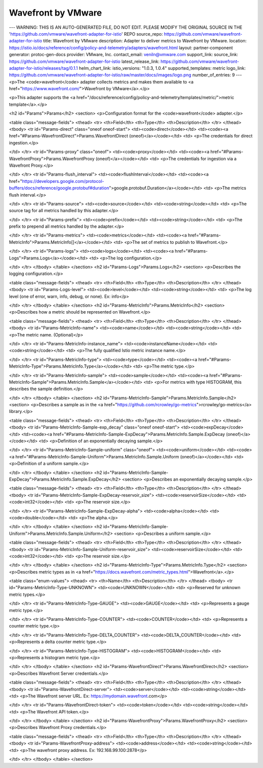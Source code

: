 Wavefront by VMware
============================

---
WARNING: THIS IS AN AUTO-GENERATED FILE, DO NOT EDIT. PLEASE MODIFY THE ORIGINAL SOURCE IN THE 'https://github.com/vmware/wavefront-adapter-for-istio' REPO
source_repo: https://github.com/vmware/wavefront-adapter-for-istio
title: Wavefront by VMware
description: Adapter to deliver metrics to Wavefront by VMware.
location: https://istio.io/docs/reference/config/policy-and-telemetry/adapters/wavefront.html
layout: partner-component
generator: protoc-gen-docs
provider: VMware, Inc.
contact_email: veniln@vmware.com
support_link:
source_link: https://github.com/vmware/wavefront-adapter-for-istio
latest_release_link: https://github.com/vmware/wavefront-adapter-for-istio/releases/tag/0.1.1
helm_chart_link:
istio_versions: "1.0.3, 1.0.4"
supported_templates: metric
logo_link: https://github.com/vmware/wavefront-adapter-for-istio/raw/master/docs/images/logo.png
number_of_entries: 9
---
<p>The <code>wavefront</code> adapter collects metrics and makes them available to
<a href="https://www.wavefront.com/">Wavefront by VMware</a>.</p>

<p>This adapter supports the <a href="/docs/reference/config/policy-and-telemetry/templates/metric/">metric template</a>.</p>

<h2 id="Params">Params</h2>
<section>
<p>Configuration format for the <code>wavefront</code> adapter.</p>

<table class="message-fields">
<thead>
<tr>
<th>Field</th>
<th>Type</th>
<th>Description</th>
</tr>
</thead>
<tbody>
<tr id="Params-direct" class="oneof oneof-start">
<td><code>direct</code></td>
<td><code><a href="#Params-WavefrontDirect">Params.WavefrontDirect (oneof)</a></code></td>
<td>
<p>The credentials for direct ingestion.</p>

</td>
</tr>
<tr id="Params-proxy" class="oneof">
<td><code>proxy</code></td>
<td><code><a href="#Params-WavefrontProxy">Params.WavefrontProxy (oneof)</a></code></td>
<td>
<p>The credentials for ingestion via a Wavefront Proxy.</p>

</td>
</tr>
<tr id="Params-flush_interval">
<td><code>flushInterval</code></td>
<td><code><a href="https://developers.google.com/protocol-buffers/docs/reference/google.protobuf#duration">google.protobuf.Duration</a></code></td>
<td>
<p>The metrics flush interval.</p>

</td>
</tr>
<tr id="Params-source">
<td><code>source</code></td>
<td><code>string</code></td>
<td>
<p>The source tag for all metrics handled by this adapter.</p>

</td>
</tr>
<tr id="Params-prefix">
<td><code>prefix</code></td>
<td><code>string</code></td>
<td>
<p>The prefix to prepend all metrics handled by the adapter.</p>

</td>
</tr>
<tr id="Params-metrics">
<td><code>metrics</code></td>
<td><code><a href="#Params-MetricInfo">Params.MetricInfo[]</a></code></td>
<td>
<p>The set of metrics to publish to Wavefront.</p>

</td>
</tr>
<tr id="Params-logs">
<td><code>logs</code></td>
<td><code><a href="#Params-Logs">Params.Logs</a></code></td>
<td>
<p>The log configuration.</p>

</td>
</tr>
</tbody>
</table>
</section>
<h2 id="Params-Logs">Params.Logs</h2>
<section>
<p>Describes the logging configuration.</p>

<table class="message-fields">
<thead>
<tr>
<th>Field</th>
<th>Type</th>
<th>Description</th>
</tr>
</thead>
<tbody>
<tr id="Params-Logs-level">
<td><code>level</code></td>
<td><code>string</code></td>
<td>
<p>The log level (one of error, warn, info, debug, or none). Ex: info</p>

</td>
</tr>
</tbody>
</table>
</section>
<h2 id="Params-MetricInfo">Params.MetricInfo</h2>
<section>
<p>Describes how a metric should be represented on Wavefront.</p>

<table class="message-fields">
<thead>
<tr>
<th>Field</th>
<th>Type</th>
<th>Description</th>
</tr>
</thead>
<tbody>
<tr id="Params-MetricInfo-name">
<td><code>name</code></td>
<td><code>string</code></td>
<td>
<p>The metric name. (Optional)</p>

</td>
</tr>
<tr id="Params-MetricInfo-instance_name">
<td><code>instanceName</code></td>
<td><code>string</code></td>
<td>
<p>The fully qualified Istio metric instance name.</p>

</td>
</tr>
<tr id="Params-MetricInfo-type">
<td><code>type</code></td>
<td><code><a href="#Params-MetricInfo-Type">Params.MetricInfo.Type</a></code></td>
<td>
<p>The metric type.</p>

</td>
</tr>
<tr id="Params-MetricInfo-sample">
<td><code>sample</code></td>
<td><code><a href="#Params-MetricInfo-Sample">Params.MetricInfo.Sample</a></code></td>
<td>
<p>For metrics with type HISTOGRAM, this describes the sample definition.</p>

</td>
</tr>
</tbody>
</table>
</section>
<h2 id="Params-MetricInfo-Sample">Params.MetricInfo.Sample</h2>
<section>
<p>Describes a sample as in the <a href="https://github.com/rcrowley/go-metrics">rcrowley/go-metrics</a> library.</p>

<table class="message-fields">
<thead>
<tr>
<th>Field</th>
<th>Type</th>
<th>Description</th>
</tr>
</thead>
<tbody>
<tr id="Params-MetricInfo-Sample-exp_decay" class="oneof oneof-start">
<td><code>expDecay</code></td>
<td><code><a href="#Params-MetricInfo-Sample-ExpDecay">Params.MetricInfo.Sample.ExpDecay (oneof)</a></code></td>
<td>
<p>Definition of an exponentially decaying sample.</p>

</td>
</tr>
<tr id="Params-MetricInfo-Sample-uniform" class="oneof">
<td><code>uniform</code></td>
<td><code><a href="#Params-MetricInfo-Sample-Uniform">Params.MetricInfo.Sample.Uniform (oneof)</a></code></td>
<td>
<p>Definition of a uniform sample.</p>

</td>
</tr>
</tbody>
</table>
</section>
<h2 id="Params-MetricInfo-Sample-ExpDecay">Params.MetricInfo.Sample.ExpDecay</h2>
<section>
<p>Describes an exponentially decaying sample.</p>

<table class="message-fields">
<thead>
<tr>
<th>Field</th>
<th>Type</th>
<th>Description</th>
</tr>
</thead>
<tbody>
<tr id="Params-MetricInfo-Sample-ExpDecay-reservoir_size">
<td><code>reservoirSize</code></td>
<td><code>int32</code></td>
<td>
<p>The reservoir size.</p>

</td>
</tr>
<tr id="Params-MetricInfo-Sample-ExpDecay-alpha">
<td><code>alpha</code></td>
<td><code>double</code></td>
<td>
<p>The alpha.</p>

</td>
</tr>
</tbody>
</table>
</section>
<h2 id="Params-MetricInfo-Sample-Uniform">Params.MetricInfo.Sample.Uniform</h2>
<section>
<p>Describes a uniform sample.</p>

<table class="message-fields">
<thead>
<tr>
<th>Field</th>
<th>Type</th>
<th>Description</th>
</tr>
</thead>
<tbody>
<tr id="Params-MetricInfo-Sample-Uniform-reservoir_size">
<td><code>reservoirSize</code></td>
<td><code>int32</code></td>
<td>
<p>The reservoir size.</p>

</td>
</tr>
</tbody>
</table>
</section>
<h2 id="Params-MetricInfo-Type">Params.MetricInfo.Type</h2>
<section>
<p>Describes metric types as in <a href="https://docs.wavefront.com/metric_types.html">Wavefront</a>.</p>

<table class="enum-values">
<thead>
<tr>
<th>Name</th>
<th>Description</th>
</tr>
</thead>
<tbody>
<tr id="Params-MetricInfo-Type-UNKNOWN">
<td><code>UNKNOWN</code></td>
<td>
<p>Reserved for unknown metric types.</p>

</td>
</tr>
<tr id="Params-MetricInfo-Type-GAUGE">
<td><code>GAUGE</code></td>
<td>
<p>Represents a gauge metric type.</p>

</td>
</tr>
<tr id="Params-MetricInfo-Type-COUNTER">
<td><code>COUNTER</code></td>
<td>
<p>Represents a counter metric type.</p>

</td>
</tr>
<tr id="Params-MetricInfo-Type-DELTA_COUNTER">
<td><code>DELTA_COUNTER</code></td>
<td>
<p>Represents a delta counter metric type.</p>

</td>
</tr>
<tr id="Params-MetricInfo-Type-HISTOGRAM">
<td><code>HISTOGRAM</code></td>
<td>
<p>Represents a histogram metric type.</p>

</td>
</tr>
</tbody>
</table>
</section>
<h2 id="Params-WavefrontDirect">Params.WavefrontDirect</h2>
<section>
<p>Describes Wavefront Server credentials.</p>

<table class="message-fields">
<thead>
<tr>
<th>Field</th>
<th>Type</th>
<th>Description</th>
</tr>
</thead>
<tbody>
<tr id="Params-WavefrontDirect-server">
<td><code>server</code></td>
<td><code>string</code></td>
<td>
<p>The Wavefront server URL. Ex: https://mydomain.wavefront.com</p>

</td>
</tr>
<tr id="Params-WavefrontDirect-token">
<td><code>token</code></td>
<td><code>string</code></td>
<td>
<p>The Wavefront API token.</p>

</td>
</tr>
</tbody>
</table>
</section>
<h2 id="Params-WavefrontProxy">Params.WavefrontProxy</h2>
<section>
<p>Describes Wavefront Proxy credentials.</p>

<table class="message-fields">
<thead>
<tr>
<th>Field</th>
<th>Type</th>
<th>Description</th>
</tr>
</thead>
<tbody>
<tr id="Params-WavefrontProxy-address">
<td><code>address</code></td>
<td><code>string</code></td>
<td>
<p>The wavefront proxy address. Ex: 192.168.99.100:2878</p>

</td>
</tr>
</tbody>
</table>
</section>
